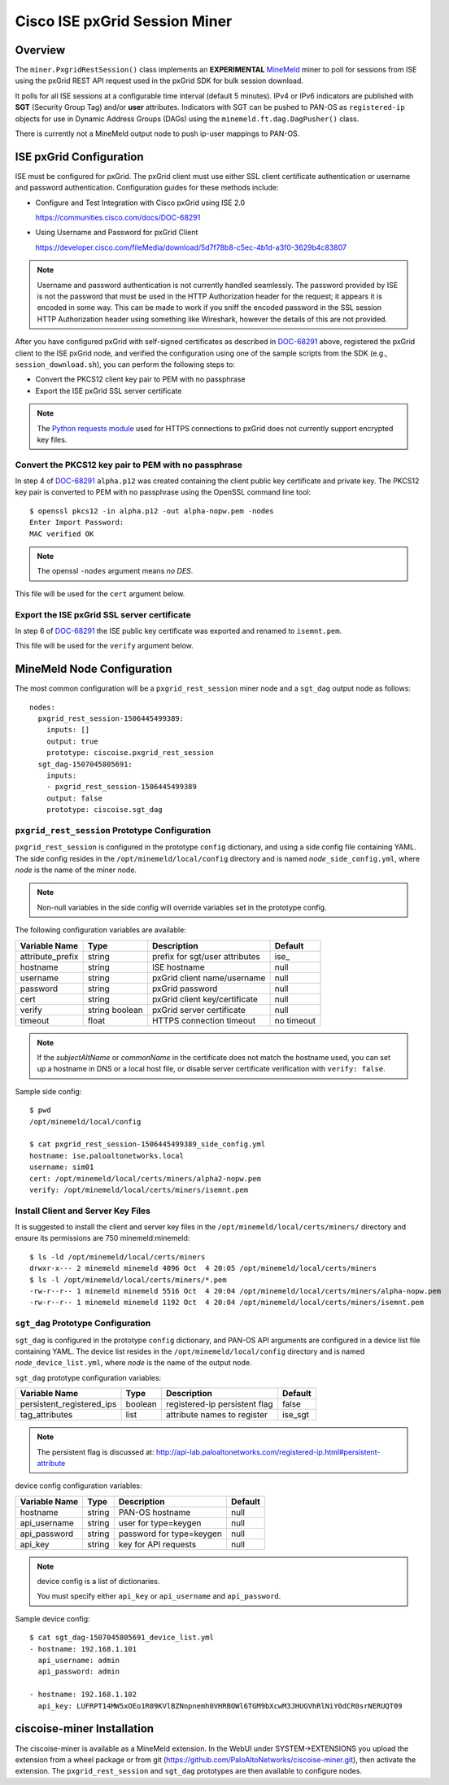 Cisco ISE pxGrid Session Miner
==============================

Overview
--------

The ``miner.PxgridRestSession()`` class implements an
**EXPERIMENTAL**
`MineMeld <https://live.paloaltonetworks.com/t5/MineMeld/ct-p/MineMeld>`_
miner to
poll for sessions from ISE using the pxGrid REST API request used in
the pxGrid SDK for bulk session download.

It polls for all ISE sessions at a configurable time interval (default
5 minutes).  IPv4 or IPv6 indicators are published with **SGT**
(Security Group Tag) and/or **user** attributes.  Indicators with SGT
can be pushed to PAN-OS as ``registered-ip`` objects for use in
Dynamic Address Groups (DAGs) using the
``minemeld.ft.dag.DagPusher()`` class.

There is currently not a MineMeld output node to push ip-user mappings
to PAN-OS.

ISE pxGrid Configuration
------------------------

ISE must be configured for pxGrid.  The pxGrid client must use
either SSL client certificate authentication or username and
password authentication.  Configuration guides for these methods
include:

- Configure and Test Integration with Cisco pxGrid using ISE 2.0

  https://communities.cisco.com/docs/DOC-68291

- Using Username and Password for pxGrid Client

  https://developer.cisco.com/fileMedia/download/5d7f78b8-c5ec-4b1d-a3f0-3629b4c83807

.. note::
   Username and password authentication is not currently
   handled seamlessly.  The password provided by ISE is not the
   password that must be used in the HTTP Authorization header for the
   request; it appears it is encoded in some way.  This can be made to
   work if you sniff the encoded password in the SSL session HTTP
   Authorization header using something like Wireshark, however
   the details of this are not provided.

After you have configured pxGrid with self-signed certificates
as described in
`DOC-68291
<https://communities.cisco.com/docs/DOC-68291>`_
above, registered the pxGrid client to the ISE
pxGrid node, and verified the configuration using one of the
sample scripts from the SDK (e.g., ``session_download.sh``),
you can perform the following steps to:

- Convert the PKCS12 client key pair to PEM with no passphrase
- Export the ISE pxGrid SSL server certificate

.. note::
   The `Python requests module
   <http://docs.python-requests.org/en/master/user/advanced/>`_ used
   for HTTPS connections to pxGrid does not currently support
   encrypted key files.

Convert the PKCS12 key pair to PEM with no passphrase
~~~~~~~~~~~~~~~~~~~~~~~~~~~~~~~~~~~~~~~~~~~~~~~~~~~~~

In step 4 of `DOC-68291
<https://communities.cisco.com/docs/DOC-68291>`_ ``alpha.p12`` was
created containing the client public key certificate and private key.  The
PKCS12 key pair is converted to PEM with no passphrase using the OpenSSL
command line tool:
::

 $ openssl pkcs12 -in alpha.p12 -out alpha-nopw.pem -nodes
 Enter Import Password:
 MAC verified OK

.. note::
   The openssl ``-nodes`` argument means *no DES*.

This file will be used for the ``cert`` argument below.

Export the ISE pxGrid SSL server certificate
~~~~~~~~~~~~~~~~~~~~~~~~~~~~~~~~~~~~~~~~~~~~

In step 6 of `DOC-68291
<https://communities.cisco.com/docs/DOC-68291>`_
the ISE public key certificate was exported and
renamed to ``isemnt.pem``.

This file will be used for the ``verify`` argument below.

MineMeld Node Configuration
---------------------------

The most common configuration will be a ``pxgrid_rest_session``
miner node and a ``sgt_dag`` output node as follows:
::

 nodes:
   pxgrid_rest_session-1506445499389:
     inputs: []
     output: true
     prototype: ciscoise.pxgrid_rest_session
   sgt_dag-1507045805691:
     inputs:
     - pxgrid_rest_session-1506445499389
     output: false
     prototype: ciscoise.sgt_dag

``pxgrid_rest_session`` Prototype Configuration
~~~~~~~~~~~~~~~~~~~~~~~~~~~~~~~~~~~~~~~~~~~~~~~

``pxgrid_rest_session``  is configured in the prototype
``config`` dictionary, and using a side config file containing
YAML.  The side config resides in the ``/opt/minemeld/local/config``
directory and is named *node*\ ``_side_config.yml``, where *node* is
the name of the miner node.

.. note::
   Non-null variables in the side config will override variables set
   in the prototype config.

The following configuration variables are available:

=========================  ========    ==============================     ==========
Variable Name              Type        Description                        Default
=========================  ========    ==============================     ==========
attribute_prefix           string      prefix for sgt/user attributes     ise\_
hostname                   string      ISE hostname                       null
username                   string      pxGrid client name/username        null
password                   string      pxGrid password                    null
cert                       string      pxGrid client key/certificate      null
verify                     string      pxGrid server certificate          null
                           boolean
timeout                    float       HTTPS connection timeout           no timeout
=========================  ========    ==============================     ==========

.. note::
   If the *subjectAltName* or *commonName* in the certificate
   does not match the hostname used, you can set up a hostname in DNS
   or a local host file, or disable server certificate verification
   with ``verify: false``.

Sample side config:
::

 $ pwd
 /opt/minemeld/local/config

 $ cat pxgrid_rest_session-1506445499389_side_config.yml 
 hostname: ise.paloaltonetworks.local
 username: sim01
 cert: /opt/minemeld/local/certs/miners/alpha2-nopw.pem
 verify: /opt/minemeld/local/certs/miners/isemnt.pem

Install Client and Server Key Files
~~~~~~~~~~~~~~~~~~~~~~~~~~~~~~~~~~~

It is suggested to install the client and server key files
in the ``/opt/minemeld/local/certs/miners/`` directory and
ensure its permissions are 750 minemeld:minemeld:
::

 $ ls -ld /opt/minemeld/local/certs/miners
 drwxr-x--- 2 minemeld minemeld 4096 Oct  4 20:05 /opt/minemeld/local/certs/miners
 $ ls -l /opt/minemeld/local/certs/miners/*.pem
 -rw-r--r-- 1 minemeld minemeld 5516 Oct  4 20:04 /opt/minemeld/local/certs/miners/alpha-nopw.pem
 -rw-r--r-- 1 minemeld minemeld 1192 Oct  4 20:04 /opt/minemeld/local/certs/miners/isemnt.pem

``sgt_dag`` Prototype Configuration
~~~~~~~~~~~~~~~~~~~~~~~~~~~~~~~~~~~

``sgt_dag`` is configured in the prototype ``config``
dictionary, and PAN-OS API arguments are configured in a device list
file containing YAML.  The device list resides in the
``/opt/minemeld/local/config`` directory and is named *node*\
``_device_list.yml``, where *node* is the name of the output node.

``sgt_dag`` prototype configuration variables:

=========================  ========    ==============================     ==========
Variable Name              Type        Description                        Default
=========================  ========    ==============================     ==========
persistent_registered_ips  boolean     registered-ip persistent flag      false
tag_attributes             list        attribute names to register        ise_sgt
=========================  ========    ==============================     ==========

.. note::
   The persistent flag is discussed at:
   http://api-lab.paloaltonetworks.com/registered-ip.html#persistent-attribute

device config configuration variables:

=========================  ========    ==============================     ==========
Variable Name              Type        Description                        Default
=========================  ========    ==============================     ==========
hostname                   string      PAN-OS hostname                    null
api_username               string      user for type=keygen               null
api_password               string      password for type=keygen           null
api_key                    string      key for API requests               null
=========================  ========    ==============================     ==========

.. note::
   device config is a list of dictionaries.

   You must specify either ``api_key`` or ``api_username`` and ``api_password``.

Sample device config:
::

 $ cat sgt_dag-1507045805691_device_list.yml
 - hostname: 192.168.1.101
   api_username: admin
   api_password: admin

 - hostname: 192.168.1.102
   api_key: LUFRPT14MW5xOEo1R09KVlBZNnpnemh0VHRBOWl6TGM9bXcwM3JHUGVhRlNiY0dCR0srNERUQT09

ciscoise-miner Installation
---------------------------

The ciscoise-miner is available as a MineMeld extension.  In the WebUI
under SYSTEM->EXTENSIONS you upload the extension from a wheel package
or from git (https://github.com/PaloAltoNetworks/ciscoise-miner.git),
then activate the extension.  The ``pxgrid_rest_session`` and
``sgt_dag`` prototypes are then available to configure nodes.
